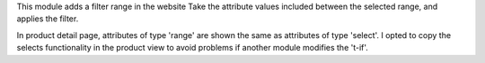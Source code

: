 This module adds a filter range in the website
Take the attribute values included between the selected range, and applies the filter.

In product detail page, attributes of type 'range' are shown the same as attributes of type 'select'.
I opted to copy the selects functionality in the product view to avoid problems if another module modifies the 't-if'.
